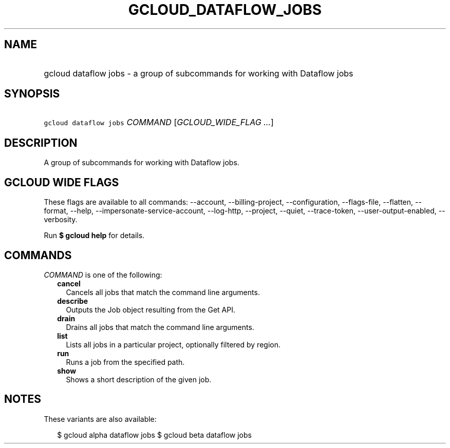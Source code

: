 
.TH "GCLOUD_DATAFLOW_JOBS" 1



.SH "NAME"
.HP
gcloud dataflow jobs \- a group of subcommands for working with Dataflow jobs



.SH "SYNOPSIS"
.HP
\f5gcloud dataflow jobs\fR \fICOMMAND\fR [\fIGCLOUD_WIDE_FLAG\ ...\fR]



.SH "DESCRIPTION"

A group of subcommands for working with Dataflow jobs.



.SH "GCLOUD WIDE FLAGS"

These flags are available to all commands: \-\-account, \-\-billing\-project,
\-\-configuration, \-\-flags\-file, \-\-flatten, \-\-format, \-\-help,
\-\-impersonate\-service\-account, \-\-log\-http, \-\-project, \-\-quiet,
\-\-trace\-token, \-\-user\-output\-enabled, \-\-verbosity.

Run \fB$ gcloud help\fR for details.



.SH "COMMANDS"

\f5\fICOMMAND\fR\fR is one of the following:

.RS 2m
.TP 2m
\fBcancel\fR
Cancels all jobs that match the command line arguments.

.TP 2m
\fBdescribe\fR
Outputs the Job object resulting from the Get API.

.TP 2m
\fBdrain\fR
Drains all jobs that match the command line arguments.

.TP 2m
\fBlist\fR
Lists all jobs in a particular project, optionally filtered by region.

.TP 2m
\fBrun\fR
Runs a job from the specified path.

.TP 2m
\fBshow\fR
Shows a short description of the given job.


.RE
.sp

.SH "NOTES"

These variants are also available:

.RS 2m
$ gcloud alpha dataflow jobs
$ gcloud beta dataflow jobs
.RE

